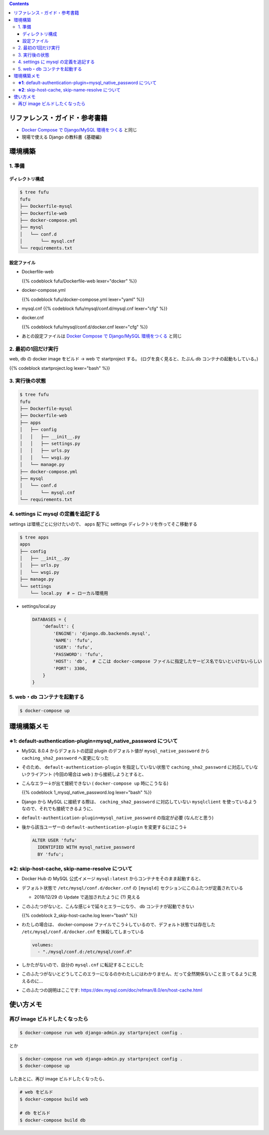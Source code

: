 .. title: Docker Compose で Django/MySQL 環境をつくる その2
.. tags: docker
.. date: 2019-01-20
.. slug: index
.. status: published


.. raw:: html

  <details>
    <summary>目次</summary>

.. contents::

.. raw:: html

  </details>


リファレンス・ガイド・参考書籍
==============================
- `Docker Compose で Django/MySQL 環境をつくる </docker/create-django-env-with-docker-compose-mysql>`_ と同じ
- 現場で使える Django の教科書《基礎編》


環境構築
========

1. 準備
-------

ディレクトリ構成
^^^^^^^^^^^^^^^^

.. code-block:: shell

  $ tree fufu
  fufu
  ├── Dockerfile-mysql
  ├── Dockerfile-web
  ├── docker-compose.yml
  ├── mysql
  │   └── conf.d
  │       └── mysql.cnf
  └── requirements.txt

設定ファイル
^^^^^^^^^^^^^

- Dockerfile-web

  {{% codeblock fufu/Dockerfile-web lexer="docker" %}}


- docker-compose.yml

  {{% codeblock fufu/docker-compose.yml lexer="yaml" %}}


- mysql.cnf
  {{% codeblock fufu/mysql/conf.d/mysql.cnf lexer="cfg" %}}


- docker.cnf

  {{% codeblock fufu/mysql/conf.d/docker.cnf lexer="cfg" %}}


- あとの設定ファイルは `Docker Compose で Django/MySQL 環境をつくる </docker/create-django-env-with-docker-compose-mysql>`_ と同じ


2. 最初の1回だけ実行
--------------------

web, db の docker image をビルド -> web で startproject する。 (ログを良く見ると、たぶん db コンテナの起動もしている。)

{{% codeblock startproject.log lexer="bash" %}}


3. 実行後の状態
---------------

.. code-block:: shell

  $ tree fufu
  fufu
  ├── Dockerfile-mysql
  ├── Dockerfile-web
  ├── apps
  │   ├── config
  │   │   ├── __init__.py
  │   │   ├── settings.py
  │   │   ├── urls.py
  │   │   └── wsgi.py
  │   └── manage.py
  ├── docker-compose.yml
  ├── mysql
  │   └── conf.d
  │       └── mysql.cnf
  └── requirements.txt


4. settings に mysql の定義を追記する
-------------------------------------
settings は環境ごとに分けたいので、 ``apps`` 配下に settings ディレクトリを作ってそこ移動する

.. code-block:: bash

  $ tree apps
  apps
  ├── config
  │   ├── __init__.py
  │   ├── urls.py
  │   └── wsgi.py
  ├── manage.py
  └── settings
      └── local.py  # ← ローカル環境用

- settings/local.py

  .. code-block:: python

    DATABASES = {
        'default': {
            'ENGINE': 'django.db.backends.mysql',
            'NAME': 'fufu',
            'USER': 'fufu',
            'PASSWORD': 'fufu',
            'HOST': 'db',  # ここは docker-compose ファイルに指定したサービス名でないといけないらしい
            'PORT': 3306,
        }
    }


5. web・db コンテナを起動する
-------------------------------------

.. code-block:: bash

  $ docker-compose up


環境構築メモ
=============
**※1**: default-authentication-plugin=mysql_native_password について
-------------------------------------------------------------------------

- MySQL 8.0.4 からデフォルトの認証 plugin のデフォルト値が ``mysql_native_password`` から ``caching_sha2_password`` へ変更になった
- そのため、 ``default-authentication-plugin`` を指定していない状態で ``caching_sha2_password`` に対応していないクライアント (今回の場合は ``web`` ) から接続しようとすると、
- こんなエラー↓が出て接続できない ( ``docker-compose up`` 時にこうなる)

  {{% codeblock 1_mysql_native_password.log lexer="bash" %}}

- Django から MySQL に接続する際は、 ``caching_sha2_password`` に対応していない ``mysqlclient`` を使っているようなので、それでも接続できるように、
- ``default-authentication-plugin=mysql_native_password`` の指定が必要 (なんだと思う)
- 後から該当ユーザーの ``default-authentication-plugin`` を変更するにはこう↓

  .. code-block:: shell

    ALTER USER 'fufu'
      IDENTIFIED WITH mysql_native_password
      BY 'fufu';


**※2**: skip-host-cache, skip-name-resolve について
-------------------------------------------------------------

- Docker Hub の MySQL 公式イメージ ``mysql:latest`` からコンテナをそのまま起動すると、
- デフォルト状態で ``/etc/mysql/conf.d/docker.cnf`` の ``[mysqld]`` セクションにこのふたつが定義されている

  - 2018/12/29 の Update で追加されたように (?) 見える

- このふたつがないと、こんな感じ↓で延々とエラーになり、 db コンテナが起動できない

  {{% codeblock 2_skip-host-cache.log lexer="bash" %}}

- わたしの場合は、 docker-compose ファイルでこう↓しているので、デフォルト状態では存在した ``/etc/mysql/conf.d/docker.cnf`` を抹殺してしまっている

  .. code-block:: yaml

    volumes:
      - "./mysql/conf.d:/etc/mysql/conf.d"

- しかたがないので、自分の ``mysql.cnf`` に転記することにした
- このふたつがないとどうしてこのエラーになるのかわたしにはわかりません、だって全然関係ないこと言ってるように見えるのに...
- このふたつの説明はここです: https://dev.mysql.com/doc/refman/8.0/en/host-cache.html


使い方メモ
===========

再び image ビルドしたくなったら
-------------------------------

.. code-block:: shell

  $ docker-compose run web django-admin.py startproject config .

とか

.. code-block:: shell

  $ docker-compose run web django-admin.py startproject config .
  $ docker-compose up

したあとに、再び image ビルドしたくなったら、

.. code-block:: shell

  # web をビルド
  $ docker-compose build web

  # db をビルド
  $ docker-compose build db
